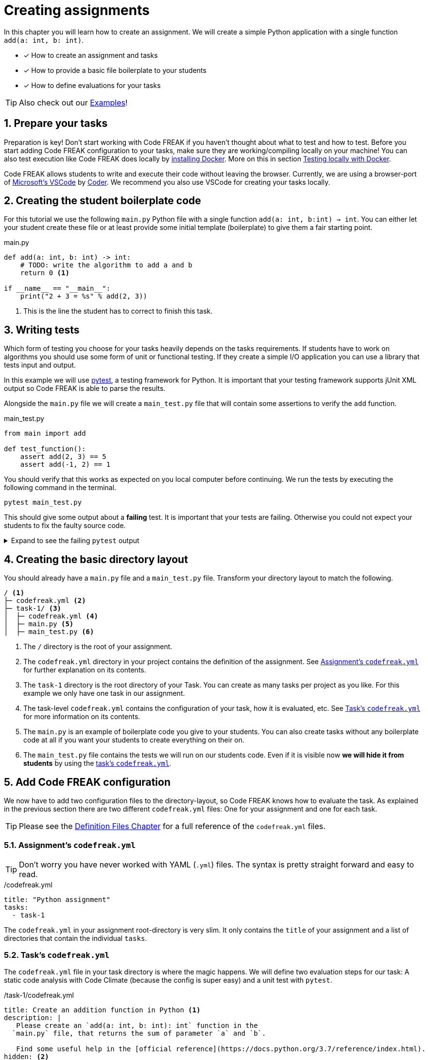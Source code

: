 = Creating assignments
:sectnums:

In this chapter you will learn how to create an assignment. We will create a simple Python application with a single function `add(a: int, b: int)`.

* [x] How to create an assignment and tasks
* [x] How to provide a basic file boilerplate to your students
* [x] How to define evaluations for your tasks

TIP: Also check out our xref:examples.adoc[Examples]!

== Prepare your tasks
Preparation is key! Don't start working with Code FREAK if you haven't thought about what to test and how to test. Before you start adding Code FREAK configuration to your tasks, make sure they are working/compiling locally on your machine! You can also test execution like Code FREAK does locally by https://docs.docker.com/install/[installing Docker]. More on this in section <<testing-locally>>.

Code FREAK allows students to write and execute their code without leaving the browser. Currently, we are using a browser-port of https://code.visualstudio.com/[Microsoft's VSCode] by https://coder.com/[Coder]. We recommend you also use VSCode for creating your tasks locally.

== Creating the student boilerplate code
For this tutorial we use the following `main.py` Python file with a single function `add(a: int, b:int) -> int`. You can either let your student create these file or at least provide some initial template (boilerplate) to give them a fair starting point.

.main.py
[source,python,linenums]
----
def add(a: int, b: int) -> int:
    # TODO: write the algorithm to add a and b
    return 0 <1>

if __name__ == "__main__":
    print("2 + 3 = %s" % add(2, 3))
----

<1> This is the line the student has to correct to finish this task.

== Writing tests
Which form of testing you choose for your tasks heavily depends on the tasks requirements. If students have to work on algorithms you should use some form of unit or functional testing. If they create a simple I/O application you can use a library that tests input and output.

In this example we will use https://pytest.org[pytest], a testing framework for Python. It is important that your testing framework supports jUnit XML output so Code FREAK is able to parse the results.

Alongside the `main.py` file we will create a `main_test.py` file that will contain some assertions to verify the `add` function.

.main_test.py
[source,python,linenums]
----
from main import add

def test_function():
    assert add(2, 3) == 5
    assert add(-1, 2) == 1
----

You should verify that this works as expected on you local computer before continuing. We run the tests by executing the following command in the terminal.

[source]
----
pytest main_test.py
----

This should give some output about a **failing** test. It is important that your tests are failing. Otherwise you could not expect your students to fix the faulty source code.

.Expand to see the failing `pytest` output
[%collapsible]
====
[source]
----
==================== test session starts =====================
platform linux -- Python 3.8.2, pytest-5.4.1, py-1.8.1, pluggy-0.13.1
rootdir: /home/user/python-example
collected 1 item

main_test.py F                                         [100%]

========================== FAILURES ==========================
_______________________ test_function ________________________

    def test_function():
>       assert add(2, 3) == 5
E       assert 0 == 5
E        +  where 0 = add(2, 3)

main_test.py:4: AssertionError
================== short test summary info ===================
FAILED main_test.py::test_function - assert 0 == 5
===================== 1 failed in 0.04s ======================
----
====

== Creating the basic directory layout
You should already have a `main.py` file and a `main_test.py` file. Transform your directory layout to match the following.

----
/ <1>
├─ codefreak.yml <2>
├─ task-1/ <3>
│  ├─ codefreak.yml <4>
│  ├─ main.py <5>
│  ├─ main_test.py <6>
----

<1> The `/` directory is the root of your assignment.
<2> The `codefreak.yml` directory in your project contains the definition of the assignment. See <<assignment-codefreak-yml>> for further explanation on its contents.
<3> The `task-1` directory is the root directory of your Task. You can create as many tasks per project as you like. For this example we only have one task in our assignment.
<4> The task-level `codefreak.yml` contains the configuration of your task, how it is evaluated, etc. See <<task-codefreak-yml>> for more information on its contents.
<5> The `main.py` is an example of boilerplate code you give to your students. You can also create tasks without any boilerplate code at all if you want your students to create everything on their on.
<6> The `main_test.py` file contains the tests we will run on our students code. Even if it is visible now **we will hide it from students** by using the <<task-codefreak-yml, task's `codefreak.yml`>>.

== Add Code FREAK configuration
We now have to add two configuration files to the directory-layout, so Code FREAK knows how to evaluate the task. As
explained in the previous section there are two different `codefreak.yml` files: One for your assignment and one for
each task.

TIP: Please see the xref:for-teachers:definitions.adoc[Definition Files Chapter] for a full reference of the `codefreak.yml` files.

[[assignment-codefreak-yml]]
=== Assignment's `codefreak.yml`

TIP: Don't worry you have never worked with YAML (`.yml`) files. The syntax is pretty straight forward and easy to read.

./codefreak.yml
[source,yaml]
----
title: "Python assignment"
tasks:
  - task-1
----

The `codefreak.yml` in your assignment root-directory is very slim. It only contains the `title` of your assignment and a list of directories that contain the individual `tasks`.

[[task-codefreak-yml]]
=== Task's `codefreak.yml`

The `codefreak.yml` file in your task directory is where the magic happens. We will define two evaluation steps for our task: A static code analysis with Code Climate (because the config is super easy) and a unit test with `pytest`.

./task-1/codefreak.yml
[source,yaml]
----
title: Create an addition function in Python <1>
description: |
   Please create an `add(a: int, b: int): int` function in the
  `main.py` file, that returns the sum of parameter `a` and `b`.

   Find some useful help in the [official reference](https://docs.python.org/3.7/reference/index.html).
hidden: <2>
  - main_test.py
evaluation:
  - step: codeclimate <3>
  - step: junit <4>
    options:
      image: "python:3.7" <5>
      project-path: /code <6>
      results-path: /code <7>
      commands:
        - pip install pytest <8>
        - pytest --junitxml=TEST-report.xml main_test.py <9>
----

<1> The first two lines will add a title and some description to our task. The weird `description` syntax is a https://yaml-multiline.info/[multi line string in YAML]. The description allows basic Markdown syntax.
<2> In the `hidden` property we define a list of directories and/or files that will be hidden from our students. Each instruction is a glob pattern. The `codefreak.yml` file is ALWAYS hidden for students.
<3> The first evaluation step is <<definitions.adoc#codeclimate,Code Climate>>. If you don't add any more options it will perform a basic static code analysis.
<4> The second evaluation step is the actual unit testing. See <<definitions.adoc#junit,the definition docs>> for a full reference of available options.
<5> We use the official https://hub.docker.com/_/python[Python 3.7] Docker image for running the tests. This makes Code FREAK so flexible and allows you to use the Docker Image of your favorite programming language.
<6> The `project-path` is the working directory inside your container. All commands will be executed relative to this path.
<7> The `results-path` is a path that will contain the jUnit XML files. Code FREAK will look for `.xml` files starting with `TEST-*`.
<8> Because the Docker container does not ship with `pytest` we have to install it first.
<9> This is our actual `pytest` command that runs the test in our `main_test.py` file and generates a `TEST-report.xml` file for Code FREAK.

You can already run the tests locally to check if they behave as expected by invoking the test command `pytest --junitxml=TEST-report.xml main_test.py`.

== (optionally) Add VSCode configuration files
Students can use Code FREAK to program in their browsers. The programming environment is currently based on VSCode. We recommend that you add debugging configuration for VSCode, so your students can execute their source code in the browser.
Please follow the https://code.visualstudio.com/docs/editor/debugging[official documentation] on how to creating debugging/run configurations in VSCode.

The result should be a `.vscode` directory with a `launch.json` file. Add this directory to you `task-1` directory.

[[testing-locally]]
== Testing locally with Docker
Before you upload your assignment to Code FREAK you should try to run the tests locally with Docker. After https://docs.docker.com/install/[installing Docker] you can use the following command-template to test execution locally:

[source]
----
docker run -it --rm \
       -w <project-path> \
       -v $PWD:<project-path> \
       <image> \
       sh -c '<command #1> && <command #2> && <command #3> && ...'
----

The `<variables>` should be replaced by the corresponding values from your task's `codefreak.yml`.

TIP: If you are on **Windows** replace the `$PWD` variable with the absolute path to your `task-1` directory. On Mac OS and Linux the `$PWD` variable will be replaced accordingly.

This is an example for our `task-1`. Execute the following command in the `task-1` directory:

[source]
----
docker run -it --rm \
       -w /code \
       -v $PWD:/code \
       python:3.7 \
       sh -c 'pip install pytest && pytest --junitxml=TEST-report.xml main_test.py'
----

== Creating and uploading an assignment
If your assignment is ready to be uploaded to Code FREAK you have to create a `zip` or `tar` archive.

The root directory of the archive has to contain the assignment `codefreak.yml` file! So do not create a archive that contains another `assignment-123` directory. Be warned that many archive programs do this by default. The safest way is selecting the `codefreak.yml` file and all `task-*` directory and use your context menu to create an archive of these file.

Good:
[source]
----
/my-assignment.zip
├─ codefreak.yml
├─ task-1/
│  ├─ codefreak.yml
│  ├─ main.py
│  ├─ main_test.py
----

Bad:
[source]
----
/my-assignment.zip
├─ my-assignment/
│  ├─ codefreak.yml
│  ├─ task-1/
│  │  ├─ codefreak.yml
│  │  ├─ main.py
│  │  ├─ main_test.py
----

WARNING: Code FREAK executes all commands on Linux. There might be cases where the file permissions are important. Either use a `tar` archive to retain file permissions or set the correct permissions in one of your `commands`.

After you created your archive go to your Code FREAK installation and create a new assignment by uploading the archive.
